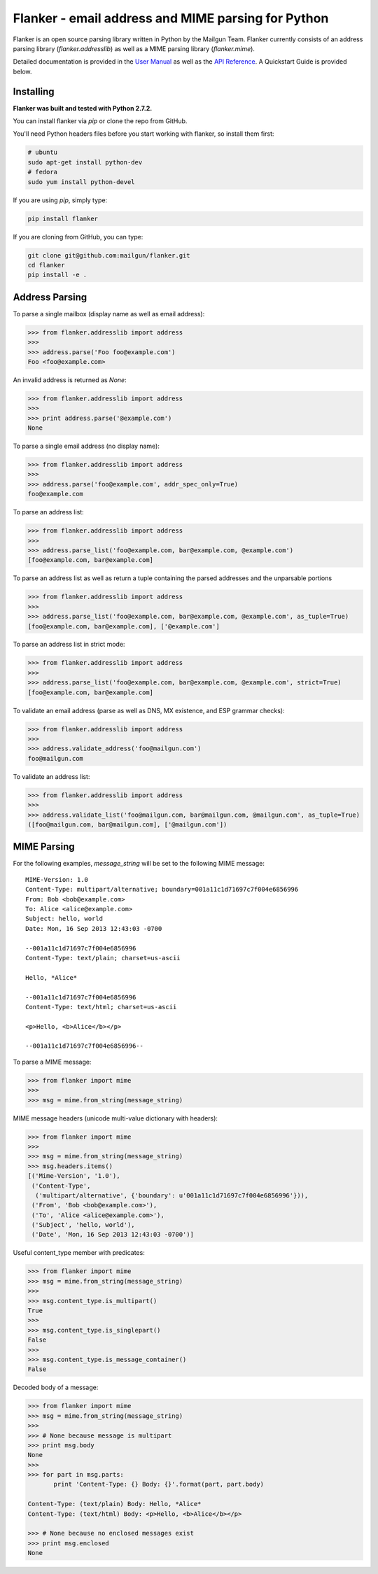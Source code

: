 Flanker - email address and MIME parsing for Python
===================================================

.. image:: https://travis-ci.org/mailgun/flanker.svg?branch=master
    :target: https://travis-ci.org/mailgun/flanker

.. image:: https://coveralls.io/repos/github/mailgun/flanker/badge.svg?branch=master
    :target: https://coveralls.io/github/mailgun/flanker?branch=master

Flanker is an open source parsing library written in Python by the Mailgun Team.
Flanker currently consists of an address parsing library (`flanker.addresslib`) as
well as a MIME parsing library (`flanker.mime`).

Detailed documentation is provided in the `User Manual <https://github.com/mailgun/flanker/blob/master/docs/User%20Manual.md>`_ as well as the
`API Reference <https://github.com/mailgun/flanker/blob/master/docs/API%20Reference.md>`_. A Quickstart Guide is provided below.

Installing
----------

**Flanker was built and tested with Python 2.7.2.**

You can install flanker via `pip` or clone the repo from GitHub.

You'll need Python headers files before you start working with flanker, so install them first:

.. code-block:: bash

   # ubuntu 
   sudo apt-get install python-dev
   # fedora 
   sudo yum install python-devel

If you are using `pip`, simply type:

.. code-block:: bash

   pip install flanker

If you are cloning from GitHub, you can type:

.. code-block:: bash

   git clone git@github.com:mailgun/flanker.git
   cd flanker
   pip install -e .

Address Parsing
---------------

To parse a single mailbox (display name as well as email address):

.. code-block:: py

   >>> from flanker.addresslib import address
   >>>
   >>> address.parse('Foo foo@example.com')
   Foo <foo@example.com>

An invalid address is returned as `None`:

.. code-block:: py

   >>> from flanker.addresslib import address
   >>>
   >>> print address.parse('@example.com')
   None

To parse a single email address (no display name):

.. code-block:: py

   >>> from flanker.addresslib import address
   >>>
   >>> address.parse('foo@example.com', addr_spec_only=True)
   foo@example.com

To parse an address list:

.. code-block:: py

   >>> from flanker.addresslib import address
   >>>
   >>> address.parse_list('foo@example.com, bar@example.com, @example.com')
   [foo@example.com, bar@example.com]

To parse an address list as well as return a tuple containing the parsed 
addresses and the unparsable portions

.. code-block:: py

   >>> from flanker.addresslib import address
   >>>
   >>> address.parse_list('foo@example.com, bar@example.com, @example.com', as_tuple=True)
   [foo@example.com, bar@example.com], ['@example.com']

To parse an address list in strict mode:

.. code-block:: py

   >>> from flanker.addresslib import address
   >>>
   >>> address.parse_list('foo@example.com, bar@example.com, @example.com', strict=True)
   [foo@example.com, bar@example.com]

To validate an email address (parse as well as DNS, MX existence, and ESP grammar checks):

.. code-block:: py

   >>> from flanker.addresslib import address
   >>>
   >>> address.validate_address('foo@mailgun.com')
   foo@mailgun.com

To validate an address list:

.. code-block:: py

   >>> from flanker.addresslib import address
   >>>
   >>> address.validate_list('foo@mailgun.com, bar@mailgun.com, @mailgun.com', as_tuple=True)
   ([foo@mailgun.com, bar@mailgun.com], ['@mailgun.com'])

MIME Parsing
------------

For the following examples, `message_string` will be set to the following MIME message:

::

   MIME-Version: 1.0
   Content-Type: multipart/alternative; boundary=001a11c1d71697c7f004e6856996
   From: Bob <bob@example.com>
   To: Alice <alice@example.com>
   Subject: hello, world
   Date: Mon, 16 Sep 2013 12:43:03 -0700
   
   --001a11c1d71697c7f004e6856996
   Content-Type: text/plain; charset=us-ascii
   
   Hello, *Alice*
   
   --001a11c1d71697c7f004e6856996
   Content-Type: text/html; charset=us-ascii
   
   <p>Hello, <b>Alice</b></p>
   
   --001a11c1d71697c7f004e6856996--
   
To parse a MIME message:

.. code-block:: py

   >>> from flanker import mime
   >>>
   >>> msg = mime.from_string(message_string)

MIME message headers (unicode multi-value dictionary with headers):

.. code-block:: py

   >>> from flanker import mime
   >>>
   >>> msg = mime.from_string(message_string)
   >>> msg.headers.items()
   [('Mime-Version', '1.0'),
    ('Content-Type',
     ('multipart/alternative', {'boundary': u'001a11c1d71697c7f004e6856996'})),
    ('From', 'Bob <bob@example.com>'),
    ('To', 'Alice <alice@example.com>'),
    ('Subject', 'hello, world'),
    ('Date', 'Mon, 16 Sep 2013 12:43:03 -0700')]

Useful content_type member with predicates:

.. code-block:: py

   >>> from flanker import mime
   >>> msg = mime.from_string(message_string)
   >>>
   >>> msg.content_type.is_multipart()
   True
   >>>
   >>> msg.content_type.is_singlepart()
   False
   >>>
   >>> msg.content_type.is_message_container()
   False 

Decoded body of a message:

.. code-block:: py

   >>> from flanker import mime
   >>> msg = mime.from_string(message_string)
   >>>
   >>> # None because message is multipart
   >>> print msg.body
   None
   >>>
   >>> for part in msg.parts:
          print 'Content-Type: {} Body: {}'.format(part, part.body)

   Content-Type: (text/plain) Body: Hello, *Alice*
   Content-Type: (text/html) Body: <p>Hello, <b>Alice</b></p>

   >>> # None because no enclosed messages exist
   >>> print msg.enclosed
   None
